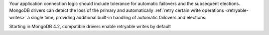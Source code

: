 Your application connection logic should include tolerance for automatic
failovers and the subsequent elections. MongoDB drivers
can detect the loss of the primary and automatically 
:ref:`retry certain write operations <retryable-writes>` a single time, 
providing additional built-in handling of automatic failovers and elections:

.. versionchanged:: 4.2

Starting in MongoDB 4.2, compatible drivers enable retryable writes by default

